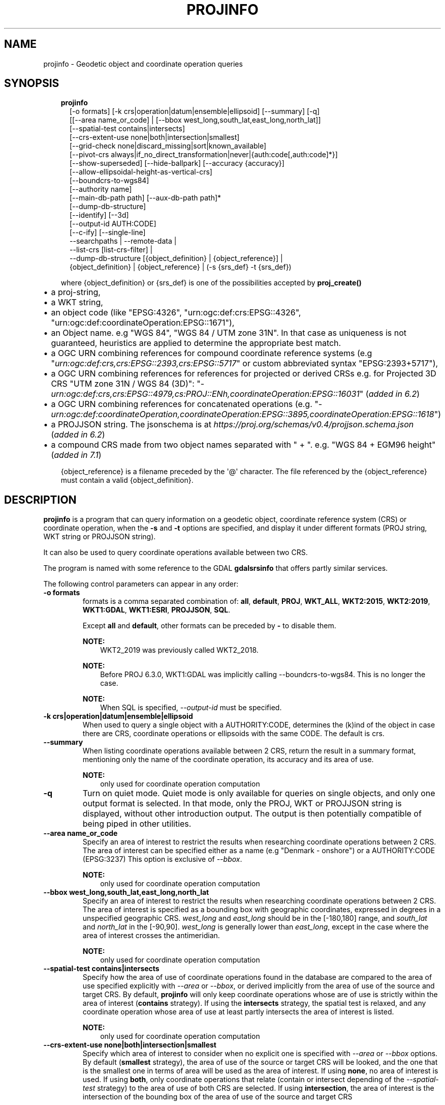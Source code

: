 .\" Man page generated from reStructuredText.
.
.TH "PROJINFO" "1" "Mar 1, 2022" "9.0.0" "PROJ"
.SH NAME
projinfo \- Geodetic object and coordinate operation queries
.
.nr rst2man-indent-level 0
.
.de1 rstReportMargin
\\$1 \\n[an-margin]
level \\n[rst2man-indent-level]
level margin: \\n[rst2man-indent\\n[rst2man-indent-level]]
-
\\n[rst2man-indent0]
\\n[rst2man-indent1]
\\n[rst2man-indent2]
..
.de1 INDENT
.\" .rstReportMargin pre:
. RS \\$1
. nr rst2man-indent\\n[rst2man-indent-level] \\n[an-margin]
. nr rst2man-indent-level +1
.\" .rstReportMargin post:
..
.de UNINDENT
. RE
.\" indent \\n[an-margin]
.\" old: \\n[rst2man-indent\\n[rst2man-indent-level]]
.nr rst2man-indent-level -1
.\" new: \\n[rst2man-indent\\n[rst2man-indent-level]]
.in \\n[rst2man-indent\\n[rst2man-indent-level]]u
..
.SH SYNOPSIS
.INDENT 0.0
.INDENT 3.5
.nf
\fBprojinfo\fP
.in +2
[\-o formats] [\-k crs|operation|datum|ensemble|ellipsoid] [\-\-summary] [\-q]
[[\-\-area name_or_code] | [\-\-bbox west_long,south_lat,east_long,north_lat]]
[\-\-spatial\-test contains|intersects]
[\-\-crs\-extent\-use none|both|intersection|smallest]
[\-\-grid\-check none|discard_missing|sort|known_available]
[\-\-pivot\-crs always|if_no_direct_transformation|never|{auth:code[,auth:code]*}]
[\-\-show\-superseded] [\-\-hide\-ballpark] [\-\-accuracy {accuracy}]
[\-\-allow\-ellipsoidal\-height\-as\-vertical\-crs]
[\-\-boundcrs\-to\-wgs84]
[\-\-authority name]
[\-\-main\-db\-path path] [\-\-aux\-db\-path path]*
[\-\-dump\-db\-structure]
[\-\-identify] [\-\-3d]
[\-\-output\-id AUTH:CODE]
[\-\-c\-ify] [\-\-single\-line]
\-\-searchpaths | \-\-remote\-data |
\-\-list\-crs [list\-crs\-filter] |
\-\-dump\-db\-structure [{object_definition} | {object_reference}] |
{object_definition} | {object_reference} | (\-s {srs_def} \-t {srs_def})

.in -2
.fi
.sp
.sp
where {object_definition} or {srs_def} is one of the possibilities accepted
by \fBproj_create()\fP
.INDENT 0.0
.IP \(bu 2
a proj\-string,
.IP \(bu 2
a WKT string,
.IP \(bu 2
an object code (like "EPSG:4326", "urn:ogc:def:crs:EPSG::4326",
"urn:ogc:def:coordinateOperation:EPSG::1671"),
.IP \(bu 2
an Object name. e.g "WGS 84", "WGS 84 / UTM zone 31N". In that case as
uniqueness is not guaranteed, heuristics are applied to determine the appropriate best match.
.IP \(bu 2
a OGC URN combining references for compound coordinate reference systems
(e.g "\fI\%urn:ogc:def:crs,crs:EPSG::2393,crs:EPSG::5717\fP" or custom abbreviated
syntax "EPSG:2393+5717"),
.IP \(bu 2
a OGC URN combining references for references for projected or derived CRSs
e.g. for Projected 3D CRS "UTM zone 31N / WGS 84 (3D)":
"\fI\%urn:ogc:def:crs,crs:EPSG::4979,cs:PROJ::ENh,coordinateOperation:EPSG::16031\fP"
(\fIadded in 6.2\fP)
.IP \(bu 2
a OGC URN combining references for concatenated operations
(e.g. "\fI\%urn:ogc:def:coordinateOperation,coordinateOperation:EPSG::3895,coordinateOperation:EPSG::1618\fP")
.IP \(bu 2
a PROJJSON string. The jsonschema is at \fI\%https://proj.org/schemas/v0.4/projjson.schema.json\fP (\fIadded in 6.2\fP)
.IP \(bu 2
a compound CRS made from two object names separated with " + ". e.g. "WGS 84 + EGM96 height" (\fIadded in 7.1\fP)
.UNINDENT
.sp
{object_reference} is a filename preceded by the \(aq@\(aq character.  The
file referenced by the {object_reference} must contain a valid
{object_definition}.
.UNINDENT
.UNINDENT
.SH DESCRIPTION
.sp
\fBprojinfo\fP is a program that can query information on a geodetic object,
coordinate reference system (CRS) or coordinate operation, when the \fB\-s\fP and \fB\-t\fP
options are specified, and display it under different formats (PROJ string, WKT string
or PROJJSON string).
.sp
It can also be used to query coordinate operations available between two CRS.
.sp
The program is named with some reference to the GDAL \fBgdalsrsinfo\fP that offers
partly similar services.
.sp
The following control parameters can appear in any order:
.INDENT 0.0
.TP
.B \-o formats
formats is a comma separated combination of:
\fBall\fP, \fBdefault\fP, \fBPROJ\fP, \fBWKT_ALL\fP, \fBWKT2:2015\fP, \fBWKT2:2019\fP, \fBWKT1:GDAL\fP, \fBWKT1:ESRI\fP, \fBPROJJSON\fP, \fBSQL\fP\&.
.sp
Except \fBall\fP and \fBdefault\fP, other formats can be preceded by \fB\-\fP to disable them.
.sp
\fBNOTE:\fP
.INDENT 7.0
.INDENT 3.5
WKT2_2019 was previously called WKT2_2018.
.UNINDENT
.UNINDENT
.sp
\fBNOTE:\fP
.INDENT 7.0
.INDENT 3.5
Before PROJ 6.3.0, WKT1:GDAL was implicitly calling \-\-boundcrs\-to\-wgs84.
This is no longer the case.
.UNINDENT
.UNINDENT
.sp
\fBNOTE:\fP
.INDENT 7.0
.INDENT 3.5
When SQL is specified, \fI\%\-\-output\-id\fP must be specified.
.UNINDENT
.UNINDENT
.UNINDENT
.INDENT 0.0
.TP
.B \-k crs|operation|datum|ensemble|ellipsoid
When used to query a single object with a AUTHORITY:CODE, determines the (k)ind of the object
in case there are CRS, coordinate operations or ellipsoids with the same CODE.
The default is crs.
.UNINDENT
.INDENT 0.0
.TP
.B \-\-summary
When listing coordinate operations available between 2 CRS, return the
result in a summary format, mentioning only the name of the coordinate
operation, its accuracy and its area of use.
.sp
\fBNOTE:\fP
.INDENT 7.0
.INDENT 3.5
only used for coordinate operation computation
.UNINDENT
.UNINDENT
.UNINDENT
.INDENT 0.0
.TP
.B \-q
Turn on quiet mode. Quiet mode is only available for queries on single objects,
and only one output format is selected. In that mode, only the PROJ, WKT or PROJJSON
string is displayed, without other introduction output. The output is then
potentially compatible of being piped in other utilities.
.UNINDENT
.INDENT 0.0
.TP
.B \-\-area name_or_code
Specify an area of interest to restrict the results when researching
coordinate operations between 2 CRS. The area of interest can be specified either
as a name (e.g "Denmark \- onshore") or a AUTHORITY:CODE (EPSG:3237)
This option is exclusive of \fI\%\-\-bbox\fP\&.
.sp
\fBNOTE:\fP
.INDENT 7.0
.INDENT 3.5
only used for coordinate operation computation
.UNINDENT
.UNINDENT
.UNINDENT
.INDENT 0.0
.TP
.B \-\-bbox west_long,south_lat,east_long,north_lat
Specify an area of interest to restrict the results when researching
coordinate operations between 2 CRS. The area of interest is specified as a
bounding box with geographic coordinates, expressed in degrees in a
unspecified geographic CRS.
\fIwest_long\fP and \fIeast_long\fP should be in the [\-180,180] range, and
\fIsouth_lat\fP and \fInorth_lat\fP in the [\-90,90]. \fIwest_long\fP is generally lower than
\fIeast_long\fP, except in the case where the area of interest crosses the antimeridian.
.sp
\fBNOTE:\fP
.INDENT 7.0
.INDENT 3.5
only used for coordinate operation computation
.UNINDENT
.UNINDENT
.UNINDENT
.INDENT 0.0
.TP
.B \-\-spatial\-test contains|intersects
Specify how the area of use of coordinate operations found in the database
are compared to the area of use specified explicitly with \fI\%\-\-area\fP or \fI\%\-\-bbox\fP,
or derived implicitly from the area of use of the source and target CRS.
By default, \fBprojinfo\fP will only keep coordinate operations whose are of use
is strictly within the area of interest (\fBcontains\fP strategy).
If using the \fBintersects\fP strategy, the spatial test is relaxed, and any
coordinate operation whose area of use at least partly intersects the
area of interest is listed.
.sp
\fBNOTE:\fP
.INDENT 7.0
.INDENT 3.5
only used for coordinate operation computation
.UNINDENT
.UNINDENT
.UNINDENT
.INDENT 0.0
.TP
.B \-\-crs\-extent\-use none|both|intersection|smallest
Specify which area of interest to consider when no explicit one is specified
with \fI\%\-\-area\fP or \fI\%\-\-bbox\fP options.
By default (\fBsmallest\fP strategy), the area of
use of the source or target CRS will be looked, and the one that is the
smallest one in terms of area will be used as the area of interest.
If using \fBnone\fP, no area of interest is used.
If using \fBboth\fP, only coordinate operations that relate (contain or intersect
depending of the \fI\%\-\-spatial\-test\fP strategy) to the area of use of both CRS
are selected.
If using \fBintersection\fP, the area of interest is the intersection of the
bounding box of the area of use of the source and target CRS
.sp
\fBNOTE:\fP
.INDENT 7.0
.INDENT 3.5
only used for coordinate operation computation
.UNINDENT
.UNINDENT
.UNINDENT
.INDENT 0.0
.TP
.B \-\-grid\-check none|discard_missing|sort|known_available
Specify how the presence or absence of a horizontal or vertical shift grid
required for a coordinate operation affects the results returned when
researching coordinate operations between 2 CRS.
The default strategy is \fBsort\fP (if \fBPROJ_NETWORK\fP is not defined).
In that case, all candidate
operations are returned, but the actual availability of the grids is used
to determine the sorting order. That is, if a coordinate operation involves
using a grid that is not available in the PROJ resource directories
(determined by the \fBPROJ_LIB\fP environment variable, it will be listed in
the bottom of the results.
The \fBnone\fP strategy completely disables the checks of presence of grids and
this returns the results as if all the grids where available.
The \fBdiscard_missing\fP strategy discards results that involve grids not
present in the PROJ resource directories.
The \fBknown_available\fP strategy discards results that involve grids not
present in the PROJ resource directories and that are not known of the CDN.
This is the default strategy is \fBPROJ_NETWORK\fP is set to \fBON\fP\&.
.sp
\fBNOTE:\fP
.INDENT 7.0
.INDENT 3.5
only used for coordinate operation computation
.UNINDENT
.UNINDENT
.UNINDENT
.INDENT 0.0
.TP
.B \-\-pivot\-crs always|if_no_direct_transformation|never|{auth:code[,auth:code]*}
Determine if intermediate (pivot) CRS can be used when researching coordinate
operation between 2 CRS. A typical example is the WGS84 pivot. By default,
\fBprojinfo\fP will consider any potential pivot if there is no direct transformation
( \fBif_no_direct_transformation\fP). If using the \fBnever\fP strategy,
only direct transformations between the source and target CRS will be
used. If using the \fBalways\fP strategy, intermediate CRS will be considered
even if there are direct transformations.
It is also possible to restrict the pivot CRS to consider by specifying
one or several CRS by their AUTHORITY:CODE.
.sp
\fBNOTE:\fP
.INDENT 7.0
.INDENT 3.5
only used for coordinate operation computation
.UNINDENT
.UNINDENT
.UNINDENT
.INDENT 0.0
.TP
.B \-\-show\-superseded
When enabled, coordinate operations that are superseded by others will be
listed. Note that supersession is not equivalent to deprecation: superseded
operations are still considered valid although they have a better equivalent,
whereas deprecated operations have been determined to be erroneous and are
not considered at all.
.sp
\fBNOTE:\fP
.INDENT 7.0
.INDENT 3.5
only used for coordinate operation computation
.UNINDENT
.UNINDENT
.UNINDENT
.INDENT 0.0
.TP
.B \-\-hide\-ballpark
New in version 7.1.

.sp
Hides any coordinate operation that is, or contains, a
Ballpark transformation
.sp
\fBNOTE:\fP
.INDENT 7.0
.INDENT 3.5
only used for coordinate operation computation
.UNINDENT
.UNINDENT
.UNINDENT
.INDENT 0.0
.TP
.B \-\-accuracy {accuracy}
New in version 8.0.

.sp
Sets the minimum desired accuracy for returned coordinate operations.
.sp
\fBNOTE:\fP
.INDENT 7.0
.INDENT 3.5
only used for coordinate operation computation
.UNINDENT
.UNINDENT
.UNINDENT
.INDENT 0.0
.TP
.B \-\-allow\-ellipsoidal\-height\-as\-vertical\-crs
New in version 8.0.

.sp
Allows exporting a geographic or projected 3D CRS as a compound CRS whose
vertical CRS represents the ellipsoidal height.
.sp
\fBNOTE:\fP
.INDENT 7.0
.INDENT 3.5
only used for CRS, and with WKT1:GDAL output format
.UNINDENT
.UNINDENT
.UNINDENT
.INDENT 0.0
.TP
.B \-\-boundcrs\-to\-wgs84
When specified, this option researches a coordinate operation from the
base geographic CRS of the single CRS, source or target CRS to the WGS84
geographic CRS, and if found, wraps those CRS into a BoundCRS object.
This is mostly to be used for early\-binding approaches.
.UNINDENT
.INDENT 0.0
.TP
.B \-\-authority name
Specify the name of the authority into which to restrict looks up for
objects, when specifying an object by name or when coordinate operations are
computed. The default is to allow all authorities.
.sp
When used with SQL output, this restricts the authorities to which intermediate
objects can belong to (the default is EPSG and PROJ). Note that the authority
of the \fI\%\-\-output\-id\fP option will also be implicitly added.
.UNINDENT
.INDENT 0.0
.TP
.B \-\-main\-db\-path path
Specify the name and path of the database to be used by \fBprojinfo\fP\&.
The default is \fBproj.db\fP in the PROJ resource directories.
.UNINDENT
.INDENT 0.0
.TP
.B \-\-aux\-db\-path path
Specify the name and path of auxiliary databases, that are to be combined
with the main database. Those auxiliary databases must have a table
structure that is identical to the main database, but can be partly filled
and their entries can refer to entries of the main database.
The option may be repeated to specify several auxiliary databases.
.UNINDENT
.INDENT 0.0
.TP
.B \-\-identify
When used with an object definition, this queries the PROJ database to find
known objects, typically CRS, that are close or identical to the object.
Each candidate object is associated with an approximate likelihood percentage.
This is useful when used with a WKT string that lacks a EPSG identifier,
such as ESRI WKT1. This might also be used with PROJ strings.
For example, \fI+proj=utm +zone=31 +datum=WGS84 +type=crs\fP will be identified
with a likelihood of 70% to EPSG:32631
.UNINDENT
.INDENT 0.0
.TP
.B \-\-dump\-db\-structure
New in version 8.1.

.sp
Outputs the sequence of SQL statements to create a new empty valid auxiliary
database. This option can be specified as the only switch of the utility.
If also specifying a CRS object and the \fI\%\-\-output\-id\fP option, the
definition of the object as SQL statements will be appended.
.UNINDENT
.INDENT 0.0
.TP
.B \-\-list\-crs [list\-crs\-filter]
New in version 8.1.

.sp
Outputs a list (authority name:code and CRS name) of the filtered CRSs from the database.
If no filter is provided all authority names and types of non deprecated CRSs are dumped.
list\-crs\-filter is a comma separated combination of: allow_deprecated,geodetic,geocentric,
geographic,geographic_2d,geographic_3d,vertical,projected,compound.
Affected by options \fI\%\-\-authority\fP, \fI\%\-\-area\fP, \fI\%\-\-bbox\fP and \fI\%\-\-spatial\-test\fP
.UNINDENT
.INDENT 0.0
.TP
.B \-\-3d
New in version 6.3.

.sp
"Promote" the CRS(s) to their 3D version. In the context of researching
available coordinate transformations, explicitly specifying this option is
not necessary, because when one of the source or target CRS has a vertical
component but not the other one, the one that has no vertical component is
automatically promoted to a 3D version, where its vertical axis is the
ellipsoidal height in metres, using the ellipsoid of the base geodetic CRS.
.UNINDENT
.INDENT 0.0
.TP
.B \-\-output\-id=AUTH:NAME
New in version 8.1.

.sp
Identifier to assign to the object (for SQL output).
.sp
It is strongly recommended that new objects should not be added in common
registries, such as \fBEPSG\fP, \fBESRI\fP, \fBIAU\fP, etc.
Users should use a custom authority name instead. If a new object should be
added to the official EPSG registry, users are invited to follow the
procedure explained at \fI\%https://epsg.org/dataset\-change\-requests.html\fP\&.
.sp
Combined with \fI\%\-\-dump\-db\-structure\fP, users can create
auxiliary databases, instead of directly modifying the main \fBproj.db\fP database.
See the \fI\%example how to export to an auxiliary database\fP\&.
.sp
Those auxiliary databases can be specified through
\fBproj_context_set_database_path()\fP or the \fBPROJ_AUX_DB\fP
environment variable.
.UNINDENT
.INDENT 0.0
.TP
.B \-\-c\-ify
For developers only. Modify the string output of the utility so that it
is easy to put those strings in C/C++ code
.UNINDENT
.INDENT 0.0
.TP
.B \-\-single\-line
Output PROJ, WKT or PROJJSON strings on a single line, instead of multiple
indented lines by default.
.UNINDENT
.INDENT 0.0
.TP
.B \-\-searchpaths
New in version 7.0.

.sp
Output the directories into which PROJ resources will be looked for
(if not using C API such as \fBproj_context_set_search_paths()\fP
that will override them.
.UNINDENT
.INDENT 0.0
.TP
.B \-\-remote\-data
New in version 7.0.

.sp
Display information regarding if network is enabled, and the
related URL.
.UNINDENT
.SH EXAMPLES
.INDENT 0.0
.IP 1. 3
Query the CRS object corresponding to EPSG:4326
.UNINDENT
.INDENT 0.0
.INDENT 3.5
.sp
.nf
.ft C
projinfo EPSG:4326
.ft P
.fi
.UNINDENT
.UNINDENT
.sp
Output:
.INDENT 0.0
.INDENT 3.5
.sp
.nf
.ft C
PROJ.4 string:
+proj=longlat +datum=WGS84 +no_defs +type=crs

WKT2:2019 string:
GEOGCRS["WGS 84",
    DATUM["World Geodetic System 1984",
        ELLIPSOID["WGS 84",6378137,298.257223563,
            LENGTHUNIT["metre",1]]],
    PRIMEM["Greenwich",0,
        ANGLEUNIT["degree",0.0174532925199433]],
    CS[ellipsoidal,2],
        AXIS["geodetic latitude (Lat)",north,
            ORDER[1],
            ANGLEUNIT["degree",0.0174532925199433]],
        AXIS["geodetic longitude (Lon)",east,
            ORDER[2],
            ANGLEUNIT["degree",0.0174532925199433]],
    USAGE[
        SCOPE["unknown"],
        AREA["World"],
        BBOX[\-90,\-180,90,180]],
    ID["EPSG",4326]]
.ft P
.fi
.UNINDENT
.UNINDENT
.INDENT 0.0
.IP 2. 3
List the coordinate operations between NAD27 (designed with its CRS name)
and NAD83 (designed with its EPSG code 4269) within an area of interest
.UNINDENT
.INDENT 0.0
.INDENT 3.5
.sp
.nf
.ft C
projinfo \-s NAD27 \-t EPSG:4269 \-\-area "USA \- Missouri"
.ft P
.fi
.UNINDENT
.UNINDENT
.sp
Output:
.INDENT 0.0
.INDENT 3.5
.sp
.nf
.ft C
DERIVED_FROM(EPSG):1241, NAD27 to NAD83 (1), 0.15 m, USA \- CONUS including EEZ

PROJ string:
+proj=pipeline +step +proj=axisswap +order=2,1 +step +proj=unitconvert \e
+xy_in=deg +xy_out=rad +step +proj=hgridshift +grids=conus \e
+step +proj=unitconvert +xy_in=rad +xy_out=deg +step +proj=axisswap +order=2,1

WKT2:2019 string:
COORDINATEOPERATION["NAD27 to NAD83 (1)",
    SOURCECRS[
        GEOGCRS["NAD27",
            DATUM["North American Datum 1927",
                ELLIPSOID["Clarke 1866",6378206.4,294.978698213898,
                    LENGTHUNIT["metre",1]]],
            PRIMEM["Greenwich",0,
                ANGLEUNIT["degree",0.0174532925199433]],
            CS[ellipsoidal,2],
                AXIS["geodetic latitude (Lat)",north,
                    ORDER[1],
                    ANGLEUNIT["degree",0.0174532925199433]],
                AXIS["geodetic longitude (Lon)",east,
                    ORDER[2],
                    ANGLEUNIT["degree",0.0174532925199433]]]],
    TARGETCRS[
        GEOGCRS["NAD83",
            DATUM["North American Datum 1983",
                ELLIPSOID["GRS 1980",6378137,298.257222101,
                    LENGTHUNIT["metre",1]]],
            PRIMEM["Greenwich",0,
                ANGLEUNIT["degree",0.0174532925199433]],
            CS[ellipsoidal,2],
                AXIS["geodetic latitude (Lat)",north,
                    ORDER[1],
                    ANGLEUNIT["degree",0.0174532925199433]],
                AXIS["geodetic longitude (Lon)",east,
                    ORDER[2],
                    ANGLEUNIT["degree",0.0174532925199433]]]],
    METHOD["CTABLE2"],
    PARAMETERFILE["Latitude and longitude difference file","conus"],
    OPERATIONACCURACY[0.15],
    USAGE[
        SCOPE["unknown"],
        AREA["USA \- CONUS including EEZ"],
        BBOX[23.81,\-129.17,49.38,\-65.69]],
    ID["DERIVED_FROM(EPSG)",1241]]
.ft P
.fi
.UNINDENT
.UNINDENT
.INDENT 0.0
.IP 3. 3
Export an object as a PROJJSON string
.UNINDENT
.INDENT 0.0
.INDENT 3.5
.sp
.nf
.ft C
projinfo GDA94 \-o PROJJSON \-q
.ft P
.fi
.UNINDENT
.UNINDENT
.sp
Output:
.INDENT 0.0
.INDENT 3.5
.sp
.nf
.ft C
{
    "type": "GeographicCRS",
    "name": "GDA94",
    "datum": {
        "type": "GeodeticReferenceFrame",
        "name": "Geocentric Datum of Australia 1994",
        "ellipsoid": {
            "name": "GRS 1980",
            "semi_major_axis": 6378137,
            "inverse_flattening": 298.257222101
        }
    },
    "coordinate_system": {
        "subtype": "ellipsoidal",
        "axis": [
        {
            "name": "Geodetic latitude",
            "abbreviation": "Lat",
            "direction": "north",
            "unit": "degree"
        },
        {
            "name": "Geodetic longitude",
            "abbreviation": "Lon",
            "direction": "east",
            "unit": "degree"
        }
        ]
    },
    "area": "Australia \- GDA",
    "bbox": {
        "south_latitude": \-60.56,
        "west_longitude": 93.41,
        "north_latitude": \-8.47,
        "east_longitude": 173.35
    },
    "id": {
        "authority": "EPSG",
        "code": 4283
    }
}
.ft P
.fi
.UNINDENT
.UNINDENT
.INDENT 0.0
.IP 4. 3
Exporting the SQL statements to insert a new CRS in an auxiliary database.
.UNINDENT
.INDENT 0.0
.INDENT 3.5
.sp
.nf
.ft C
# Get the SQL statements for a custom CRS
projinfo "+proj=merc +lat_ts=5 +datum=WGS84 +type=crs +title=my_crs" \-\-output\-id HOBU:MY_CRS \-o SQL \-q > my_crs.sql
cat my_crs.sql

# Initialize an auxiliary database with the schema of the reference database
echo ".schema" | sqlite3 /path/to/proj.db | sqlite3 aux.db

# Append the content of the definition of HOBU:MY_CRS
sqlite3 aux.db < my_crs.db

# Check that everything works OK
projinfo \-\-aux\-db\-path aux.db HOBU:MY_CRS
.ft P
.fi
.UNINDENT
.UNINDENT
.sp
or more simply:
.INDENT 0.0
.INDENT 3.5
.sp
.nf
.ft C
# Create an auxiliary database with the definition of a custom CRS.
projinfo "+proj=merc +lat_ts=5 +datum=WGS84 +type=crs +title=my_crs" \-\-output\-id HOBU:MY_CRS \-\-dump\-db\-structure | sqlite3 aux.db

# Check that everything works OK
projinfo \-\-aux\-db\-path aux.db HOBU:MY_CRS
.ft P
.fi
.UNINDENT
.UNINDENT
.sp
Output:
.INDENT 0.0
.INDENT 3.5
.sp
.nf
.ft C
INSERT INTO geodetic_crs VALUES(\(aqHOBU\(aq,\(aqGEODETIC_CRS_MY_CRS\(aq,\(aqunknown\(aq,\(aq\(aq,\(aqgeographic 2D\(aq,\(aqEPSG\(aq,\(aq6424\(aq,\(aqEPSG\(aq,\(aq6326\(aq,NULL,0);
INSERT INTO usage VALUES(\(aqHOBU\(aq,\(aqUSAGE_GEODETIC_CRS_MY_CRS\(aq,\(aqgeodetic_crs\(aq,\(aqHOBU\(aq,\(aqGEODETIC_CRS_MY_CRS\(aq,\(aqPROJ\(aq,\(aqEXTENT_UNKNOWN\(aq,\(aqPROJ\(aq,\(aqSCOPE_UNKNOWN\(aq);
INSERT INTO conversion VALUES(\(aqHOBU\(aq,\(aqCONVERSION_MY_CRS\(aq,\(aqunknown\(aq,\(aq\(aq,\(aqEPSG\(aq,\(aq9805\(aq,\(aqMercator (variant B)\(aq,\(aqEPSG\(aq,\(aq8823\(aq,\(aqLatitude of 1st standard parallel\(aq,5,\(aqEPSG\(aq,\(aq9122\(aq,\(aqEPSG\(aq,\(aq8802\(aq,\(aqLongitude of natural origin\(aq,0,\(aqEPSG\(aq,\(aq9122\(aq,\(aqEPSG\(aq,\(aq8806\(aq,\(aqFalse easting\(aq,0,\(aqEPSG\(aq,\(aq9001\(aq,\(aqEPSG\(aq,\(aq8807\(aq,\(aqFalse northing\(aq,0,\(aqEPSG\(aq,\(aq9001\(aq,NULL,NULL,NULL,NULL,NULL,NULL,NULL,NULL,NULL,NULL,NULL,NULL,NULL,NULL,NULL,NULL,NULL,NULL,0);
INSERT INTO usage VALUES(\(aqHOBU\(aq,\(aqUSAGE_CONVERSION_MY_CRS\(aq,\(aqconversion\(aq,\(aqHOBU\(aq,\(aqCONVERSION_MY_CRS\(aq,\(aqPROJ\(aq,\(aqEXTENT_UNKNOWN\(aq,\(aqPROJ\(aq,\(aqSCOPE_UNKNOWN\(aq);
INSERT INTO projected_crs VALUES(\(aqHOBU\(aq,\(aqMY_CRS\(aq,\(aqmy_crs\(aq,\(aq\(aq,\(aqEPSG\(aq,\(aq4400\(aq,\(aqHOBU\(aq,\(aqGEODETIC_CRS_MY_CRS\(aq,\(aqHOBU\(aq,\(aqCONVERSION_MY_CRS\(aq,NULL,0);
INSERT INTO usage VALUES(\(aqHOBU\(aq,\(aqUSAGE_PROJECTED_CRS_MY_CRS\(aq,\(aqprojected_crs\(aq,\(aqHOBU\(aq,\(aqMY_CRS\(aq,\(aqPROJ\(aq,\(aqEXTENT_UNKNOWN\(aq,\(aqPROJ\(aq,\(aqSCOPE_UNKNOWN\(aq);
.ft P
.fi
.UNINDENT
.UNINDENT
.INDENT 0.0
.INDENT 3.5
.sp
.nf
.ft C
PROJ.4 string:
+proj=merc +lat_ts=5 +lon_0=0 +x_0=0 +y_0=0 +datum=WGS84 +units=m +no_defs +type=crs

WKT2:2019 string:
PROJCRS["my_crs",
    BASEGEOGCRS["unknown",
        ENSEMBLE["World Geodetic System 1984 ensemble",
            MEMBER["World Geodetic System 1984 (Transit)"],
            MEMBER["World Geodetic System 1984 (G730)"],
            MEMBER["World Geodetic System 1984 (G873)"],
            MEMBER["World Geodetic System 1984 (G1150)"],
            MEMBER["World Geodetic System 1984 (G1674)"],
            MEMBER["World Geodetic System 1984 (G1762)"],
            ELLIPSOID["WGS 84",6378137,298.257223563,
                LENGTHUNIT["metre",1]],
            ENSEMBLEACCURACY[2.0]],
        PRIMEM["Greenwich",0,
            ANGLEUNIT["degree",0.0174532925199433]],
        ID["HOBU","GEODETIC_CRS_MY_CRS"]],
    CONVERSION["unknown",
        METHOD["Mercator (variant B)",
            ID["EPSG",9805]],
        PARAMETER["Latitude of 1st standard parallel",5,
            ANGLEUNIT["degree",0.0174532925199433],
            ID["EPSG",8823]],
        PARAMETER["Longitude of natural origin",0,
            ANGLEUNIT["degree",0.0174532925199433],
            ID["EPSG",8802]],
        PARAMETER["False easting",0,
            LENGTHUNIT["metre",1],
            ID["EPSG",8806]],
        PARAMETER["False northing",0,
            LENGTHUNIT["metre",1],
            ID["EPSG",8807]]],
    CS[Cartesian,2],
        AXIS["(E)",east,
            ORDER[1],
            LENGTHUNIT["metre",1]],
        AXIS["(N)",north,
            ORDER[2],
            LENGTHUNIT["metre",1]],
    ID["HOBU","MY_CRS"]]
.ft P
.fi
.UNINDENT
.UNINDENT
.INDENT 0.0
.IP 5. 3
Get the WKT representation of EPSG:25832 in the WKT1:GDAL output format and on a single line
.UNINDENT
.INDENT 0.0
.INDENT 3.5
.sp
.nf
.ft C
projinfo \-o WKT1:GDAL \-\-single\-line EPSG:25832
.ft P
.fi
.UNINDENT
.UNINDENT
.sp
Output:
.INDENT 0.0
.INDENT 3.5
.sp
.nf
.ft C
WKT1:GDAL string:
PROJCS["ETRS89 / UTM zone 32N",GEOGCS["ETRS89",DATUM["European_Terrestrial_Reference_System_1989",SPHEROID["GRS 1980",6378137,298.257222101,AUTHORITY["EPSG","7019"]],AUTHORITY["EPSG","6258"]],PRIMEM["Greenwich",0,AUTHORITY["EPSG","8901"]],UNIT["degree",0.0174532925199433,AUTHORITY["EPSG","9122"]],AUTHORITY["EPSG","4258"]],PROJECTION["Transverse_Mercator"],PARAMETER["latitude_of_origin",0],PARAMETER["central_meridian",9],PARAMETER["scale_factor",0.9996],PARAMETER["false_easting",500000],PARAMETER["false_northing",0],UNIT["metre",1,AUTHORITY["EPSG","9001"]],AXIS["Easting",EAST],AXIS["Northing",NORTH],AUTHORITY["EPSG","25832"]]
.ft P
.fi
.UNINDENT
.UNINDENT
.SH SEE ALSO
.sp
\fBcs2cs(1)\fP, \fBcct(1)\fP, \fBgeod(1)\fP, \fBgie(1)\fP, \fBproj(1)\fP, \fBprojsync(1)\fP
.SH BUGS
.sp
A list of known bugs can be found at \fI\%https://github.com/OSGeo/PROJ/issues\fP
where new bug reports can be submitted to.
.SH HOME PAGE
.sp
\fI\%https://proj.org/\fP
.SH AUTHOR
Even Rouault
.SH COPYRIGHT
1983-2022
.\" Generated by docutils manpage writer.
.
